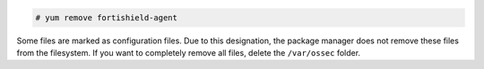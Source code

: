 .. Copyright (C) 2015, Fortishield, Inc.

.. code-block:: console

  # yum remove fortishield-agent

Some files are marked as configuration files. Due to this designation, the package manager does not remove these files from the filesystem. If you want to completely remove all files, delete the ``/var/ossec`` folder.
  
.. End of include file
